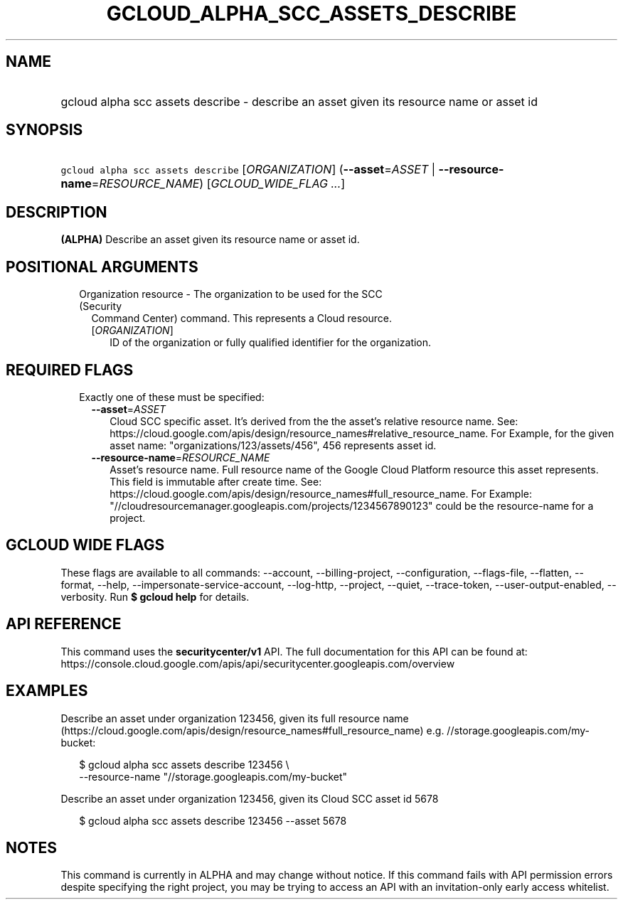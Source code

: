 
.TH "GCLOUD_ALPHA_SCC_ASSETS_DESCRIBE" 1



.SH "NAME"
.HP
gcloud alpha scc assets describe \- describe an asset given its resource name or asset id



.SH "SYNOPSIS"
.HP
\f5gcloud alpha scc assets describe\fR [\fIORGANIZATION\fR] (\fB\-\-asset\fR=\fIASSET\fR\ |\ \fB\-\-resource\-name\fR=\fIRESOURCE_NAME\fR) [\fIGCLOUD_WIDE_FLAG\ ...\fR]



.SH "DESCRIPTION"

\fB(ALPHA)\fR Describe an asset given its resource name or asset id.



.SH "POSITIONAL ARGUMENTS"

.RS 2m
.TP 2m

Organization resource \- The organization to be used for the SCC (Security
Command Center) command. This represents a Cloud resource.

.RS 2m
.TP 2m
[\fIORGANIZATION\fR]
ID of the organization or fully qualified identifier for the organization.


.RE
.RE
.sp

.SH "REQUIRED FLAGS"

.RS 2m
.TP 2m

Exactly one of these must be specified:

.RS 2m
.TP 2m
\fB\-\-asset\fR=\fIASSET\fR
Cloud SCC specific asset. It's derived from the the asset's relative resource
name. See:
https://cloud.google.com/apis/design/resource_names#relative_resource_name. For
Example, for the given asset name: "organizations/123/assets/456", 456
represents asset id.

.TP 2m
\fB\-\-resource\-name\fR=\fIRESOURCE_NAME\fR
Asset's resource name. Full resource name of the Google Cloud Platform resource
this asset represents. This field is immutable after create time. See:
https://cloud.google.com/apis/design/resource_names#full_resource_name. For
Example: "//cloudresourcemanager.googleapis.com/projects/1234567890123" could be
the resource\-name for a project.


.RE
.RE
.sp

.SH "GCLOUD WIDE FLAGS"

These flags are available to all commands: \-\-account, \-\-billing\-project,
\-\-configuration, \-\-flags\-file, \-\-flatten, \-\-format, \-\-help,
\-\-impersonate\-service\-account, \-\-log\-http, \-\-project, \-\-quiet,
\-\-trace\-token, \-\-user\-output\-enabled, \-\-verbosity. Run \fB$ gcloud
help\fR for details.



.SH "API REFERENCE"

This command uses the \fBsecuritycenter/v1\fR API. The full documentation for
this API can be found at:
https://console.cloud.google.com/apis/api/securitycenter.googleapis.com/overview



.SH "EXAMPLES"

Describe an asset under organization 123456, given its full resource name
(https://cloud.google.com/apis/design/resource_names#full_resource_name) e.g.
//storage.googleapis.com/my\-bucket:

.RS 2m
$ gcloud alpha scc assets describe 123456 \e
    \-\-resource\-name "//storage.googleapis.com/my\-bucket"
.RE

Describe an asset under organization 123456, given its Cloud SCC asset id 5678

.RS 2m
$ gcloud alpha scc assets describe 123456 \-\-asset 5678
.RE



.SH "NOTES"

This command is currently in ALPHA and may change without notice. If this
command fails with API permission errors despite specifying the right project,
you may be trying to access an API with an invitation\-only early access
whitelist.

